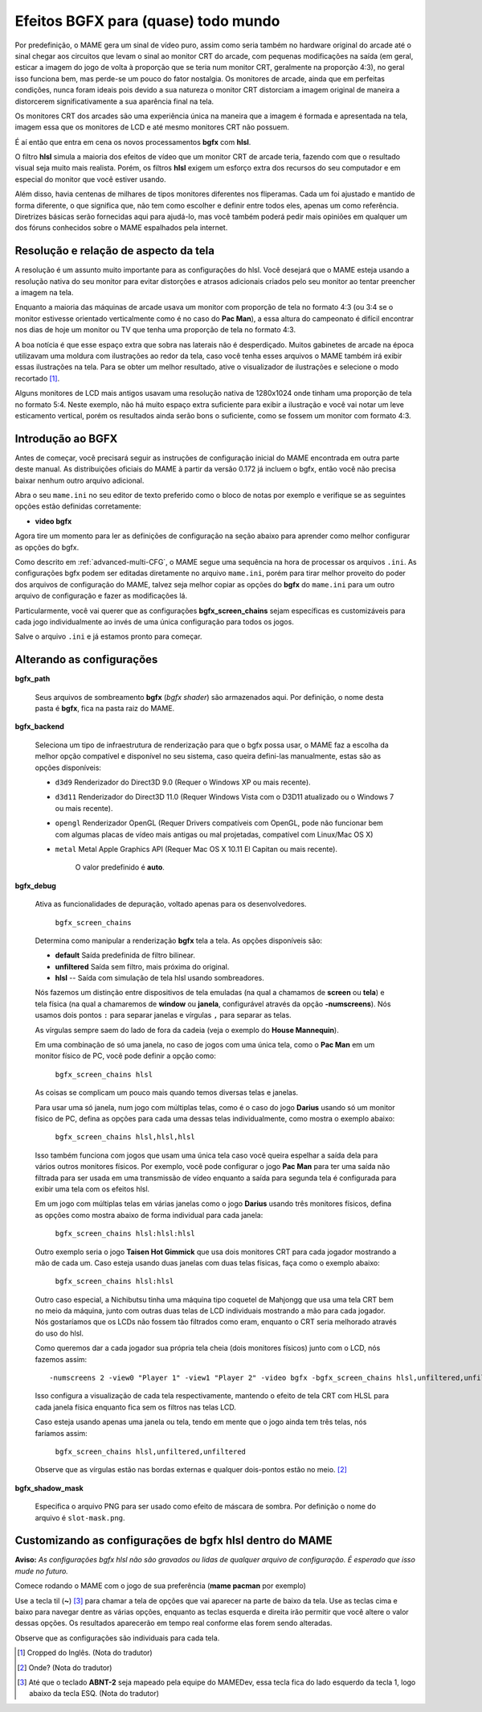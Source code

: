 Efeitos BGFX para (quase) todo mundo
====================================

Por predefinição, o MAME gera um sinal de vídeo puro, assim como seria
também no hardware original do arcade até o sinal chegar aos circuitos
que levam o sinal ao monitor CRT do arcade, com pequenas modificações na
saída (em geral, esticar a imagem do jogo de volta à proporção que se
teria num monitor CRT, geralmente na proporção 4:3), no geral isso
funciona bem, mas perde-se um pouco do fator nostalgia. Os monitores de
arcade, ainda que em perfeitas condições, nunca foram ideais pois devido
a sua natureza o monitor CRT distorciam a imagem original de maneira
a distorcerem significativamente a sua aparência final na tela.

Os monitores CRT dos arcades são uma experiência única na maneira que a
imagem é formada e apresentada na tela, imagem essa que os monitores de
LCD e até mesmo monitores CRT não possuem.

É aí então que entra em cena os novos processamentos **bgfx** com
**hlsl**.

O filtro **hlsl** simula a maioria dos efeitos de vídeo que um monitor
CRT de arcade teria, fazendo com que o resultado visual seja muito mais
realista. Porém, os filtros **hlsl** exigem um esforço extra dos
recursos do seu computador e em especial do monitor que você estiver
usando.

Além disso, havia centenas de milhares de tipos monitores diferentes nos
fliperamas. Cada um foi ajustado e mantido de forma diferente, o que
significa que, não tem como escolher e definir entre todos eles, apenas
um como referência. Diretrizes básicas serão fornecidas aqui para
ajudá-lo, mas você também poderá pedir mais opiniões em qualquer um dos
fóruns conhecidos sobre o MAME espalhados pela internet.


Resolução e relação de aspecto da tela
--------------------------------------


A resolução é um assunto muito importante para as configurações do hlsl.
Você desejará que o MAME esteja usando a resolução nativa do seu monitor
para evitar distorções e atrasos adicionais criados pelo seu monitor ao
tentar preencher a imagem na tela.

Enquanto a maioria das máquinas de arcade usava um monitor com proporção
de tela no formato 4:3 (ou 3:4 se o monitor estivesse orientado
verticalmente como é no caso do **Pac Man**), a essa altura do
campeonato é difícil encontrar nos dias de hoje um monitor ou TV que
tenha uma proporção de tela no formato 4:3.

A boa notícia é que esse espaço extra que sobra nas laterais não é
desperdiçado. Muitos gabinetes de arcade na época utilizavam uma moldura
com ilustrações ao redor da tela, caso você tenha esses arquivos o MAME
também irá exibir essas ilustrações na tela. Para se obter um melhor
resultado, ative o visualizador de ilustrações e selecione o modo
recortado [1]_.

Alguns monitores de LCD mais antigos usavam uma resolução nativa de
1280x1024 onde tinham uma proporção de tela no formato 5:4.
Neste exemplo, não há muito espaço extra suficiente para exibir a
ilustração e você vai notar um leve esticamento vertical, porém os
resultados ainda serão bons o suficiente, como se fossem um monitor com
formato 4:3.


Introdução ao BGFX
------------------

Antes de começar, você precisará seguir as instruções de configuração
inicial do MAME encontrada em outra parte deste manual.
As distribuições oficiais do MAME à partir da versão 0.172 já incluem o
bgfx, então você não precisa baixar nenhum outro arquivo adicional.

Abra o seu ``mame.ini`` no seu editor de texto preferido como o bloco de
notas por exemplo e verifique se as seguintes opções estão definidas
corretamente:

* **video bgfx**

Agora tire um momento para ler as definições de configuração na seção
abaixo para aprender como melhor configurar as opções do bgfx.

Como descrito em :ref:`advanced-multi-CFG`, o MAME segue uma sequência
na hora de processar os arquivos ``.ini``. As configurações bgfx podem ser
editadas diretamente no arquivo ``mame.ini``, porém para tirar melhor
proveito do poder dos arquivos de configuração do MAME, talvez seja
melhor copiar as opções do **bgfx** do ``mame.ini`` para um outro
arquivo de configuração e fazer as modificações lá.

Particularmente, você vai querer que as configurações
**bgfx_screen_chains** sejam específicas es customizáveis para cada jogo
individualmente ao invés de uma única configuração para todos os jogos.

Salve o arquivo ``.ini`` e já estamos pronto para começar.

Alterando as configurações
--------------------------

**bgfx_path**

 	Seus arquivos de sombreamento **bgfx** (*bgfx shader*) são
 	armazenados aqui. Por definição, o nome desta pasta é **bgfx**, fica
 	na pasta raiz do MAME.

**bgfx_backend**

	Seleciona um tipo de infraestrutura de renderização para que o bgfx
	possa usar, o MAME faz a escolha da melhor opção compatível e
	disponível no seu sistema, caso queira defini-las manualmente, estas
	são as opções disponíveis:

	* ``d3d9`` Renderizador do Direct3D 9.0 (Requer o Windows XP ou
	  mais recente).

	* ``d3d11`` Renderizador do Direct3D 11.0 (Requer Windows Vista
	  com o D3D11 atualizado ou o  Windows 7 ou mais recente).

	* ``opengl`` Renderizador OpenGL (Requer Drivers compatíveis com
	  OpenGL, pode não funcionar bem  com algumas placas de vídeo mais
	  antigas ou mal projetadas, compatível com Linux/Mac OS X)

	* ``metal`` Metal Apple Graphics API (Requer Mac OS X 10.11 El
	  Capitan ou mais recente).

		O valor predefinido é **auto**.

**bgfx_debug**

	Ativa as funcionalidades de depuração, voltado apenas para os
	desenvolvedores.

		``bgfx_screen_chains``

	Determina como manipular a renderização **bgfx** tela a tela. As
	opções disponíveis são:

	* **default** Saída predefinida de filtro bilinear.

	* **unfiltered** Saída sem filtro, mais próxima do original.

	* **hlsl** -- Saída com simulação de tela hlsl usando sombreadores.

	Nós fazemos um distinção entre dispositivos de tela emuladas (na
	qual a chamamos de **screen** ou **tela**) e tela física
	(na qual a chamaremos de **window** ou **janela**, configurável
	através da opção **-numscreens**). Nós usamos dois pontos ``:`` para
	separar janelas e vírgulas ``,`` para separar as telas.
	
	As vírgulas sempre saem do lado de fora da cadeia (veja o exemplo do
	**House Mannequin**).

	Em uma combinação de só uma janela, no caso de jogos com uma única
	tela, como o **Pac Man** em um monitor físico de PC, você pode
	definir a opção como:

		``bgfx_screen_chains hlsl``

	As coisas se complicam um pouco mais quando temos diversas telas e
	janelas.

	Para usar uma só janela, num jogo com múltiplas telas, como é o caso
	do jogo **Darius** usando só um monitor físico de PC, defina as
	opções para cada uma dessas telas individualmente, como mostra o
	exemplo abaixo:

		``bgfx_screen_chains hlsl,hlsl,hlsl``

	Isso também funciona com jogos que usam uma única tela caso você
	queira espelhar a saída dela para vários outros monitores físicos.
	Por exemplo, você pode configurar o jogo **Pac Man** para ter uma
	saída não filtrada para ser usada em uma transmissão de vídeo
	enquanto a saída para segunda tela é configurada para exibir uma
	tela com os efeitos hlsl.

	Em um jogo com múltiplas telas em várias janelas como o jogo
	**Darius** usando três monitores físicos, defina as opções como
	mostra abaixo de forma individual para cada janela:

		``bgfx_screen_chains hlsl:hlsl:hlsl``

	Outro exemplo seria o jogo **Taisen Hot Gimmick** que usa dois
	monitores CRT para cada jogador mostrando a mão de cada um. Caso
	esteja usando duas janelas com duas telas físicas, faça como o
	exemplo abaixo:

		``bgfx_screen_chains hlsl:hlsl``

	Outro caso especial, a Nichibutsu tinha uma máquina tipo coquetel
	de Mahjongg que usa uma tela CRT bem no meio da máquina, junto com
	outras duas telas de LCD individuais mostrando a mão para cada
	jogador. Nós gostaríamos que os LCDs não fossem tão filtrados como
	eram, enquanto o CRT seria melhorado através do uso do hlsl.
	
	Como queremos dar a cada jogador sua própria tela cheia
	(dois monitores físicos) junto com o LCD, nós fazemos assim: ::

	-numscreens 2 -view0 "Player 1" -view1 "Player 2" -video bgfx -bgfx_screen_chains hlsl,unfiltered,unfiltered:hlsl,unfiltered,unfiltered

	Isso configura a visualização de cada tela respectivamente, mantendo
	o efeito de tela CRT com HLSL para cada janela física enquanto fica
	sem os filtros nas telas LCD.

	Caso esteja usando apenas uma janela ou tela, tendo em mente que o
	jogo ainda tem três telas, nós faríamos assim:

		``bgfx_screen_chains hlsl,unfiltered,unfiltered``

	Observe que as vírgulas estão nas bordas externas e qualquer
	dois-pontos estão no meio. [2]_

**bgfx_shadow_mask**

	Especifica o arquivo PNG para ser usado como efeito de máscara de
	sombra. Por definição o nome do arquivo é ``slot-mask.png``.

Customizando as configurações de bgfx hlsl dentro do MAME
---------------------------------------------------------

**Aviso:** *As configurações bgfx hlsl não são gravados ou lidas de
qualquer arquivo de configuração. É esperado que isso mude no futuro.*

Comece rodando o MAME com o jogo de sua preferência (**mame pacman** por
exemplo)

Use a tecla til (**~**) [3]_ para chamar a tela de opções que vai
aparecer na parte de baixo da tela. Use as teclas cima e baixo para
navegar dentre as várias opções, enquanto as teclas esquerda e direita
irão permitir que você altere o valor dessas opções. Os resultados
aparecerão em tempo real conforme elas forem sendo alteradas.

Observe que as configurações são individuais para cada tela.

.. [1]	Cropped do Inglês. (Nota do tradutor)
.. [2]	Onde? (Nota do tradutor)
.. [3]	Até que o teclado **ABNT-2** seja mapeado pela equipe do MAMEDev,
		essa tecla fica do lado esquerdo da tecla 1, logo abaixo da
		tecla ESQ. (Nota do tradutor)
